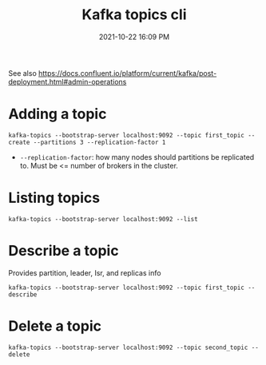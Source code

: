 :PROPERTIES:
:ID:       355A2592-CBDA-4B02-BC9B-9F75F3867C62
:END:
#+title: Kafka topics cli
#+date: 2021-10-22 16:09 PM
#+updated: 2021-10-22 16:29 PM
#+filetags: :kafka:

See also
https://docs.confluent.io/platform/current/kafka/post-deployment.html#admin-operations

* Adding a topic

  #+begin_src shell
    kafka-topics --bootstrap-server localhost:9092 --topic first_topic --create --partitions 3 --replication-factor 1
  #+end_src

  - ~--replication-factor~: how many nodes should partitions be replicated to.
    Must be <= number of brokers in the cluster.

* Listing topics
   #+begin_src shell
     kafka-topics --bootstrap-server localhost:9092 --list
   #+end_src

* Describe a topic
  Provides partition, leader, Isr, and replicas info

  #+begin_src shell
    kafka-topics --bootstrap-server localhost:9092 --topic first_topic --describe
  #+end_src
  
* Delete a topic

  #+begin_src shell
  kafka-topics --bootstrap-server localhost:9092 --topic second_topic --delete
  #+end_src
